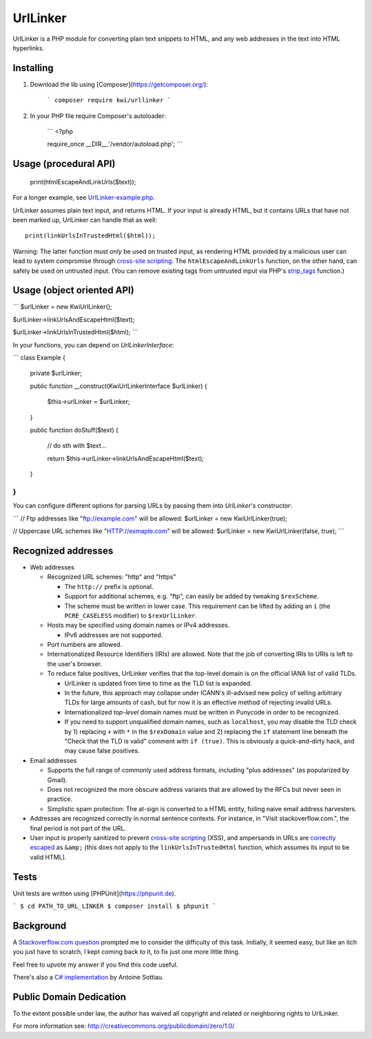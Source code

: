 UrlLinker
=========

UrlLinker is a PHP module for converting plain text snippets to HTML, and any
web addresses in the text into HTML hyperlinks.


Installing
------------

1. Download the lib using [Composer](https://getcomposer.org/):

    ```
    composer require kwi/urllinker
    ```

2. In your PHP file require Composer's autoloader:

    ```
    <?php

    require_once __DIR__.'/vendor/autoload.php';
    ```


Usage (procedural API)
----------------------

    print(htmlEscapeAndLinkUrls($text));

For a longer example, see `UrlLinker-example.php`__.

__ https://bitbucket.org/kwi/urllinker/src/tip/UrlLinker-example.php

UrlLinker assumes plain text input, and returns HTML. If your input is already
HTML, but it contains URLs that have not been marked up, UrlLinker can handle
that as well::

    print(linkUrlsInTrustedHtml($html));

Warning: The latter function must *only* be used on trusted input, as rendering
HTML provided by a malicious user can lead to system compromise through
`cross-site scripting`__. The ``htmlEscapeAndLinkUrls`` function, on the other
hand, can safely be used on untrusted input. (You can remove existing tags from
untrusted input via PHP's `strip_tags`__ function.)

__ http://en.wikipedia.org/wiki/Cross-site_scripting
__ http://php.net/strip-tags


Usage (object oriented API)
---------------------------

```
$urlLinker = new Kwi\UrlLinker();

$urlLinker->linkUrlsAndEscapeHtml($text);

$urlLinker->linkUrlsInTrustedHtml($html);
```

In your functions, you can depend on `UrlLinkerInterface`:

```
class Example
{
    private $urlLinker;

    public function __construct(Kwi\UrlLinkerInterface $urlLinker)
    {
        $this->urlLinker = $urlLinker;
    }

    public function doStuff($text)
    {
        // do sth with $text…

        return $this->urlLinker->linkUrlsAndEscapeHtml($text);
    }
}
```

You can configure different options for parsing URLs by passing them into `UrlLinker`'s constructor:

```
// Ftp addresses like "ftp://example.com" will be allowed:
$urlLinker = new Kwi\UrlLinker(true);

// Uppercase URL schemes like "HTTP://exmaple.com" will be allowed:
$urlLinker = new Kwi\UrlLinker(false, true);
```


Recognized addresses
--------------------

- Web addresses

  - Recognized URL schemes: "http" and "https"

    - The ``http://`` prefix is optional.

    - Support for additional schemes, e.g. "ftp", can easily be added by
      tweaking ``$rexScheme``.

    - The scheme must be written in lower case. This requirement can be lifted
      by adding an ``i`` (the ``PCRE_CASELESS`` modifier) to ``$rexUrlLinker``.

  - Hosts may be specified using domain names or IPv4 addresses.

    - IPv6 addresses are not supported.

  - Port numbers are allowed.

  - Internationalized Resource Identifiers (IRIs) are allowed. Note that the
    job of converting IRIs to URIs is left to the user's browser.

  - To reduce false positives, UrlLinker verifies that the top-level domain is
    on the official IANA list of valid TLDs.

    - UrlLinker is updated from time to time as the TLD list is expanded.

    - In the future, this approach may collapse under ICANN's ill-advised new
      policy of selling arbitrary TLDs for large amounts of cash, but for now
      it is an effective method of rejecting invalid URLs.

    - Internationalized *top-level* domain names must be written in Punycode in
      order to be recognized.

    - If you need to support unqualified domain names, such as ``localhost``,
      you may disable the TLD check by 1) replacing ``+`` with ``*`` in the
      ``$rexDomain`` value and 2) replacing the ``if`` statement line beneath
      the "Check that the TLD is valid" comment with ``if (true)``. This is
      obviously a quick-and-dirty hack, and may cause false positives.

- Email addresses

  - Supports the full range of commonly used address formats, including "plus
    addresses" (as popularized by Gmail).

  - Does not recognized the more obscure address variants that are allowed by
    the RFCs but never seen in practice.

  - Simplistic spam protection: The at-sign is converted to a HTML entity,
    foiling naive email address harvesters.

- Addresses are recognized correctly in normal sentence contexts. For instance,
  in "Visit stackoverflow.com.", the final period is not part of the URL.

- User input is properly sanitized to prevent `cross-site scripting`__ (XSS),
  and ampersands in URLs are `correctly escaped`__ as ``&amp;`` (this does not
  apply to the ``linkUrlsInTrustedHtml`` function, which assumes its input to
  be valid HTML).

__ http://en.wikipedia.org/wiki/Cross-site_scripting
__ http://www.htmlhelp.com/tools/validator/problems.html#amp


Tests
-----

Unit tests are written using [PHPUnit](https://phpunit.de).

```
$ cd PATH_TO_URL_LINKER
$ composer install
$ phpunit
```

Background
----------

A `Stackoverflow.com question`__ prompted me to consider the difficulty of this
task. Initially, it seemed easy, but like an itch you just have to scratch, I
kept coming back to it, to fix just one more little thing.

__ http://stackoverflow.com/questions/1188129/replace-urls-in-text-with-html-links/

Feel free to upvote my answer if you find this code useful.

There's also a `C# implementation`__ by Antoine Sottiau.

__ http://codepaste.net/ngamud


Public Domain Dedication
------------------------

To the extent possible under law, the author has waived all copyright and
related or neighboring rights to UrlLinker.

For more information see:
http://creativecommons.org/publicdomain/zero/1.0/
